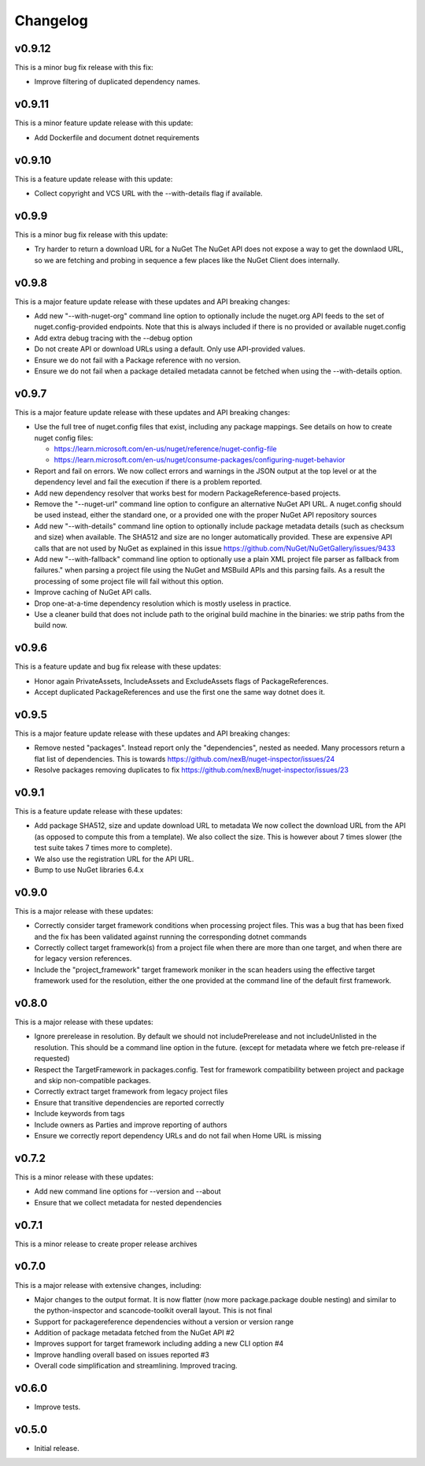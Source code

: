 Changelog
=========

v0.9.12
--------

This is a minor bug fix release with this fix:

* Improve filtering of duplicated dependency names.


v0.9.11
--------

This is a minor feature update release with this update:

* Add Dockerfile and document dotnet requirements


v0.9.10
--------

This is a feature update release with this update:

* Collect copyright and VCS URL with the --with-details flag if available.


v0.9.9
-------

This is a minor bug fix release with this update:

* Try harder to return a download URL for a NuGet
  The NuGet API does not expose a way to get the downlaod URL, so we
  are fetching and probing in sequence a few places like the NuGet Client
  does internally.



v0.9.8
-------

This is a major feature update release with these updates and API breaking changes:

* Add new "--with-nuget-org" command line option to optionally include the
  nuget.org API feeds to the set of nuget.config-provided endpoints. Note that
  this is always included if there is no provided or available nuget.config

* Add extra debug tracing with the --debug option

* Do not create API or download URLs using a default. Only use API-provided values.

* Ensure we do not fail with a Package reference with no version.

* Ensure we do not fail when a package detailed metadata cannot be fetched when
  using the --with-details option.


v0.9.7
-------

This is a major feature update release with these updates and API breaking changes:

* Use the full tree of nuget.config files that exist, including any package
  mappings. See details on how to create nuget config files:

  * https://learn.microsoft.com/en-us/nuget/reference/nuget-config-file
  * https://learn.microsoft.com/en-us/nuget/consume-packages/configuring-nuget-behavior

* Report and fail on errors. We now collect errors and warnings in the JSON
  output at the top level or at the dependency level and fail the execution if
  there is a problem reported.

* Add new dependency resolver that works best for modern PackageReference-based
  projects.

* Remove the "--nuget-url" command line option to configure an alternative
  NuGet API URL. A nuget.config should be used instead, either the standard one,
  or a provided one with the proper NuGet API repository sources

* Add new "--with-details" command line option to optionally include package
  metadata details (such as checksum and size) when available.
  The SHA512 and size are no longer automatically provided. These are
  expensive API calls that are not used by NuGet as explained in this issue
  https://github.com/NuGet/NuGetGallery/issues/9433

* Add new "--with-fallback" command line option to optionally use a plain XML
  project file parser as fallback from failures." when parsing a project file
  using the NuGet and MSBuild APIs and this parsing fails. As a result the
  processing of some project file will fail without this option.

* Improve caching of NuGet API calls.

* Drop one-at-a-time dependency resolution which is mostly useless in practice.

* Use a cleaner build that does not include path to the original build machine
  in the binaries: we strip paths from the build now.


v0.9.6
-------

This is a feature update and bug fix release with these updates:

* Honor again PrivateAssets, IncludeAssets and ExcludeAssets flags of
  PackageReferences.

* Accept duplicated PackageReferences and use the first one the same way dotnet
  does it.


v0.9.5
-------

This is a major feature update release with these updates and API breaking changes:

* Remove nested "packages". Instead report only the "dependencies", nested as
  needed. Many processors return a flat list of dependencies. This is towards
  https://github.com/nexB/nuget-inspector/issues/24

* Resolve packages removing duplicates to fix
  https://github.com/nexB/nuget-inspector/issues/23


v0.9.1
-------

This is a feature update release with these updates:

* Add package SHA512, size and update download URL to metadata
  We now collect the download URL from the API (as opposed to compute this
  from a template). We also collect the size. This is however about
  7 times slower (the test suite takes 7 times more to complete).

* We also use the registration URL for the API URL.

* Bump to use NuGet libraries 6.4.x


v0.9.0
-------

This is a major release with these updates:

* Correctly consider target framework conditions when processing project files.
  This was a bug that has been fixed and the fix has been validated against
  running the corresponding dotnet commands

* Correctly collect target framework(s) from a project file when there are more
  than one target, and when there are for legacy version references.

* Include the "project_framework" target framework moniker in the scan headers
  using the effective target framework used for the resolution, either the one
  provided at the command line of the default first framework.


v0.8.0
-------

This is a major release with these updates:

* Ignore prerelease in resolution. By default we should not includePrerelease
  and not includeUnlisted in the resolution. This should be a command line
  option in the future. (except for metadata where we fetch pre-release if requested)

* Respect the TargetFramework in packages.config. Test for framework compatibility
  between project and package and skip non-compatible packages.

* Correctly extract target framework from legacy project files

* Ensure that transitive dependencies are reported correctly

* Include keywords from tags

* Include owners as Parties and improve reporting of authors

* Ensure we correctly report dependency URLs and do not fail when Home URL is missing


v0.7.2
-------

This is a minor release with these updates:

* Add new command line options for --version and --about

* Ensure that we collect metadata for nested dependencies


v0.7.1
-------

This is a minor release to create proper release archives


v0.7.0
-------

This is a major release with extensive changes, including:

* Major changes to the output format. It is now flatter (now more package.package
  double nesting) and similar to the python-inspector and scancode-toolkit
  overall layout. This is not final

* Support for packagereference dependencies without a version or version range
* Addition of package metadata fetched from the NuGet API #2
* Improves support for target framework including adding a new CLI option #4
* Improve handling overall based on issues reported #3
* Overall code simplification and streamlining. Improved tracing.


v0.6.0
------

- Improve tests.


v0.5.0
------

- Initial release.
